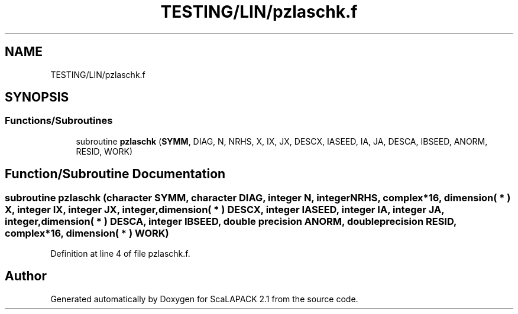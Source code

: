 .TH "TESTING/LIN/pzlaschk.f" 3 "Sat Nov 16 2019" "Version 2.1" "ScaLAPACK 2.1" \" -*- nroff -*-
.ad l
.nh
.SH NAME
TESTING/LIN/pzlaschk.f
.SH SYNOPSIS
.br
.PP
.SS "Functions/Subroutines"

.in +1c
.ti -1c
.RI "subroutine \fBpzlaschk\fP (\fBSYMM\fP, DIAG, N, NRHS, X, IX, JX, DESCX, IASEED, IA, JA, DESCA, IBSEED, ANORM, RESID, WORK)"
.br
.in -1c
.SH "Function/Subroutine Documentation"
.PP 
.SS "subroutine pzlaschk (character SYMM, character DIAG, integer N, integer NRHS, \fBcomplex\fP*16, dimension( * ) X, integer IX, integer JX, integer, dimension( * ) DESCX, integer IASEED, integer IA, integer JA, integer, dimension( * ) DESCA, integer IBSEED, double precision ANORM, double precision RESID, \fBcomplex\fP*16, dimension( * ) WORK)"

.PP
Definition at line 4 of file pzlaschk\&.f\&.
.SH "Author"
.PP 
Generated automatically by Doxygen for ScaLAPACK 2\&.1 from the source code\&.
